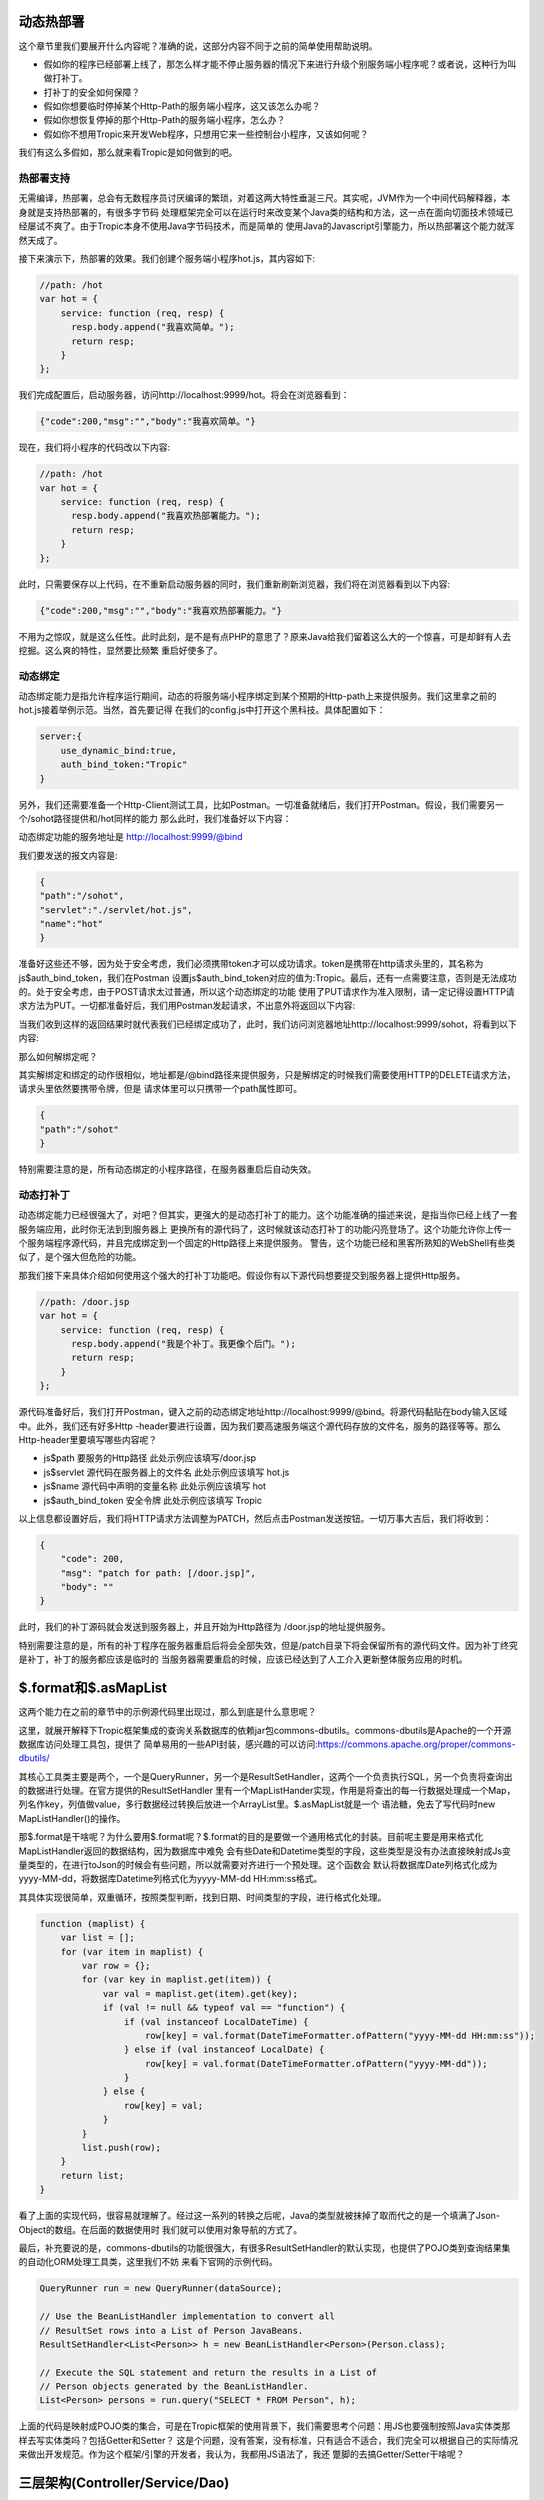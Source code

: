 =========
动态热部署
=========

这个章节里我们要展开什么内容呢？准确的说，这部分内容不同于之前的简单使用帮助说明。

* 假如你的程序已经部署上线了，那怎么样才能不停止服务器的情况下来进行升级个别服务端小程序呢？或者说，这种行为叫做打补丁。

* 打补丁的安全如何保障？

* 假如你想要临时停掉某个Http-Path的服务端小程序，这又该怎么办呢？

* 假如你想恢复停掉的那个Http-Path的服务端小程序，怎么办？

* 假如你不想用Tropic来开发Web程序，只想用它来一些控制台小程序，又该如何呢？

我们有这么多假如，那么就来看Tropic是如何做到的吧。

热部署支持
---------

无需编译，热部署，总会有无数程序员讨厌编译的繁琐，对着这两大特性垂涎三尺。其实呢，JVM作为一个中间代码解释器，本身就是支持热部署的，有很多字节码
处理框架完全可以在运行时来改变某个Java类的结构和方法，这一点在面向切面技术领域已经屡试不爽了。由于Tropic本身不使用Java字节码技术，而是简单的
使用Java的Javascript引擎能力，所以热部署这个能力就浑然天成了。

接下来演示下，热部署的效果。我们创建个服务端小程序hot.js，其内容如下:

.. code-block:: javascript

    //path: /hot
    var hot = {
        service: function (req, resp) {
          resp.body.append("我喜欢简单。");
          return resp;
        }
    };

我们完成配置后，启动服务器，访问http://localhost:9999/hot。将会在浏览器看到：

.. code-block:: javascript

    {"code":200,"msg":"","body":"我喜欢简单。"}

现在，我们将小程序的代码改以下内容:

.. code-block:: javascript

    //path: /hot
    var hot = {
        service: function (req, resp) {
          resp.body.append("我喜欢热部署能力。");
          return resp;
        }
    };

此时，只需要保存以上代码，在不重新启动服务器的同时，我们重新刷新浏览器，我们将在浏览器看到以下内容:

.. code-block:: javascript

    {"code":200,"msg":"","body":"我喜欢热部署能力。"}

不用为之惊叹，就是这么任性。此时此刻，是不是有点PHP的意思了？原来Java给我们留着这么大的一个惊喜，可是却鲜有人去挖掘。这么爽的特性，显然要比频繁
重启好使多了。

动态绑定
---------

动态绑定能力是指允许程序运行期间，动态的将服务端小程序绑定到某个预期的Http-path上来提供服务。我们这里拿之前的hot.js接着举例示范。当然，首先要记得
在我们的config.js中打开这个黑科技。具体配置如下：

.. code-block:: javascript

    server:{
        use_dynamic_bind:true,
        auth_bind_token:"Tropic"
    }

另外，我们还需要准备一个Http-Client测试工具，比如Postman。一切准备就绪后，我们打开Postman。假设，我们需要另一个/sohot路径提供和/hot同样的能力
那么此时，我们准备好以下内容：

动态绑定功能的服务地址是 http://localhost:9999/@bind

我们要发送的报文内容是:

.. code-block:: javascript

    {
    "path":"/sohot",
    "servlet":"./servlet/hot.js",
    "name":"hot"
    }

准备好这些还不够，因为处于安全考虑，我们必须携带token才可以成功请求。token是携带在http请求头里的，其名称为js$auth_bind_token，我们在Postman
设置js$auth_bind_token对应的值为:Tropic。最后，还有一点需要注意，否则是无法成功的。处于安全考虑，由于POST请求太过普通，所以这个动态绑定的功能
使用了PUT请求作为准入限制，请一定记得设置HTTP请求方法为PUT。一切都准备好后，我们用Postman发起请求，不出意外将返回以下内容:

.. code-block::javascript

    {
    "code": 200,
    "msg": "bind for path: /sohot",
    "body": ""
    }

当我们收到这样的返回结果时就代表我们已经绑定成功了，此时，我们访问浏览器地址http://localhost:9999/sohot，将看到以下内容:

.. code-block::javascript

    {"code":200,"msg":"","body":"我喜欢热部署能力。"}

那么如何解绑定呢？

其实解绑定和绑定的动作很相似，地址都是/@bind路径来提供服务，只是解绑定的时候我们需要使用HTTP的DELETE请求方法，请求头里依然要携带令牌，但是
请求体里可以只携带一个path属性即可。

.. code-block:: javascript

    {
    "path":"/sohot"
    }

特别需要注意的是，所有动态绑定的小程序路径，在服务器重启后自动失效。

动态打补丁
---------

动态绑定能力已经很强大了，对吧？但其实，更强大的是动态打补丁的能力。这个功能准确的描述来说，是指当你已经上线了一套服务端应用，此时你无法到到服务器上
更换所有的源代码了，这时候就该动态打补丁的功能闪亮登场了。这个功能允许你上传一个服务端程序源代码，并且完成绑定到一个固定的Http路径上来提供服务。
警告，这个功能已经和黑客所熟知的WebShell有些类似了，是个强大但危险的功能。

那我们接下来具体介绍如何使用这个强大的打补丁功能吧。假设你有以下源代码想要提交到服务器上提供Http服务。

.. code-block:: javascript

    //path: /door.jsp
    var hot = {
        service: function (req, resp) {
          resp.body.append("我是个补丁。我更像个后门。");
          return resp;
        }
    };

源代码准备好后，我们打开Postman，键入之前的动态绑定地址http://localhost:9999/@bind。将源代码黏贴在body输入区域中。此外，我们还有好多Http
-header要进行设置，因为我们要高速服务端这个源代码存放的文件名，服务的路径等等。那么Http-header里要填写哪些内容呢？

* js$path 要服务的Http路径 此处示例应该填写/door.jsp
* js$servlet 源代码在服务器上的文件名 此处示例应该填写 hot.js
* js$name 源代码中声明的变量名称 此处示例应该填写 hot
* js$auth_bind_token  安全令牌  此处示例应该填写 Tropic

以上信息都设置好后，我们将HTTP请求方法调整为PATCH，然后点击Postman发送按钮。一切万事大吉后，我们将收到：

.. code-block:: javascript

    {
        "code": 200,
        "msg": "patch for path: [/door.jsp]",
        "body": ""
    }

此时，我们的补丁源码就会发送到服务器上，并且开始为Http路径为 /door.jsp的地址提供服务。

特别需要注意的是，所有的补丁程序在服务器重启后将会全部失效，但是/patch目录下将会保留所有的源代码文件。因为补丁终究是补丁，补丁的服务都应该是临时的
当服务器需要重启的时候，应该已经达到了人工介入更新整体服务应用的时机。

========================
$.format和$.asMapList
========================

这两个能力在之前的章节中的示例源代码里出现过，那么到底是什么意思呢？

这里，就展开解释下Tropic框架集成的查询关系数据库的依赖jar包commons-dbutils。commons-dbutils是Apache的一个开源数据库访问处理工具包，提供了
简单易用的一些API封装，感兴趣的可以访问:https://commons.apache.org/proper/commons-dbutils/

其核心工具类主要是两个，一个是QueryRunner，另一个是ResultSetHandler，这两个一个负责执行SQL，另一个负责将查询出的数据进行处理。在官方提供的ResultSetHandler
里有一个MapListHander实现，作用是将查出的每一行数据处理成一个Map，列名作key，列值做value，多行数据经过转换后放进一个ArrayList里。$.asMapList就是一个
语法糖，免去了写代码时new MapListHandler()的操作。

那$.format是干啥呢？为什么要用$.format呢？$.format的目的是要做一个通用格式化的封装。目前呢主要是用来格式化MapListHandler返回的数据结构，因为数据库中难免
会有些Date和Datetime类型的字段，这些类型是没有办法直接映射成Js变量类型的，在进行toJson的时候会有些问题，所以就需要对齐进行一个预处理。这个函数会
默认将数据库Date列格式化成为yyyy-MM-dd，将数据库Datetime列格式化为yyyy-MM-dd HH:mm:ss格式。

其具体实现很简单，双重循环，按照类型判断，找到日期、时间类型的字段，进行格式化处理。

.. code-block:: javascript

    function (maplist) {
        var list = [];
        for (var item in maplist) {
            var row = {};
            for (var key in maplist.get(item)) {
                var val = maplist.get(item).get(key);
                if (val != null && typeof val == "function") {
                    if (val instanceof LocalDateTime) {
                        row[key] = val.format(DateTimeFormatter.ofPattern("yyyy-MM-dd HH:mm:ss"));
                    } else if (val instanceof LocalDate) {
                        row[key] = val.format(DateTimeFormatter.ofPattern("yyyy-MM-dd"));
                    }
                } else {
                    row[key] = val;
                }
            }
            list.push(row);
        }
        return list;
    }

看了上面的实现代码，很容易就理解了。经过这一系列的转换之后呢，Java的类型就被抹掉了取而代之的是一个填满了Json-Object的数组。在后面的数据使用时
我们就可以使用对象导航的方式了。

最后，补充要说的是，commons-dbutils的功能很强大，有很多ResultSetHandler的默认实现，也提供了POJO类到查询结果集的自动化ORM处理工具类，这里我们不妨
来看下官网的示例代码。

.. code-block:: java

    QueryRunner run = new QueryRunner(dataSource);

    // Use the BeanListHandler implementation to convert all
    // ResultSet rows into a List of Person JavaBeans.
    ResultSetHandler<List<Person>> h = new BeanListHandler<Person>(Person.class);

    // Execute the SQL statement and return the results in a List of
    // Person objects generated by the BeanListHandler.
    List<Person> persons = run.query("SELECT * FROM Person", h);

上面的代码是映射成POJO类的集合，可是在Tropic框架的使用背景下，我们需要思考个问题：用JS也要强制按照Java实体类那样去写实体类吗？包括Getter和Setter？
这是个问题，没有答案，没有标准，只有适合不适合，我们完全可以根据自己的实际情况来做出开发规范。作为这个框架/引擎的开发者，我认为，我都用JS语法了，我还
蹩脚的去搞Getter/Setter干啥呢？


==================================
三层架构(Controller/Service/Dao)
==================================

以往，我们用Spring开发JavaWeb应用，基本上清一色的Controller->Service->Dao。还有一些代码生成的框架也是按照这个路子进行设计，使用时直接生成代码。

那么用Tropic开发，还需要吗？如果需要的话，又应该如何去实现呢？其实，即便用Tropic也完全可以沿用之前的分层架构去写代码。

* Controller

.. code-block:: javascript

    var person_ctrl={
      service:function (req,resp){
          println($.toJson(resp));
          load("./servlet/demo/person_service.js");
          if(req.params){
              var id=req.params.get("id");
              if(id==null){
                  resp.code=500;
                  resp.msg.append("id不可以为null");
              }else{
                 var rst= person_service.queryOneById(id);
                 resp.body=rst;
              }
              return resp;
          }else{
              resp.code=500;
              resp.msg.append("请携带id参数查询");
              return resp;
          }
      }
    };

* Service

.. code-block:: javascript

    var person_service = {
        queryOneById: function (id) {
            load("./servlet/demo/person_dao.js");
            var sql="select * from person where id = "+id;
            var rst=person_dao.query(sql);
            return rst;
        }
    };

* DAO

.. code-block:: javascript

    var person_dao = {
        query: function (sql) {
            var conn=$.jdbc();
            var rn=$.sql();
            var obj=rn.query(conn,sql,$.asMapList);
            obj=$.format(obj);
            $.jdbc(conn);
            return obj;
        }
    };

上面我们展示了三层架构的方式来写代码，当然这些示例代码都很简陋。不过，我们需要注意load方法，这个方法是将我们三个代码源文件串起来的函数，由于我们
每个源文件都是声明式的对象变量，所以我们想使用就需要加载进来。

另外，必须要从应用的根级目录来进行加载./就是指当前的框架home目录。

===============
访问非关系型数据库
===============

访问MongoDB
-----------

MongoDB是业内比较知名的NoSQL数据库，这里不做点评，只展示如何集成MongoDB并完成数据操作等等。老规矩，上代码:

.. code-block:: javascript

    var mongo_servlet = {
    service: function (req, resp) {
        var db = $.mongo("local");
        var iter = db.listCollectionNames().iterator();
        var respCols = [];
        while (iter.hasNext()) {
            respCols.push(iter.next());
        }
        var cols = $.mongo("local", "test");
        cols.insertOne($.asDoc({name: "王逊", age: 29}));
        iter = cols.find($.asDoc({age: {$gt: 20}})).iterator();
        var rows = [];
        while (iter.hasNext()) {
            rows.push($.fromJson(iter.next().toJson()));
        }
        resp.body = {cols: respCols, rowsInTest: rows};

        return resp;

    }
    }

是的，我们为了方便观察，还是写一个Servlet更合适不过，在上面的代码中万能的$再次出现了。这次是$.mongo();这个函数允许使用者传两个参数，第一个
是databaseName第二个是，位于第一个databaseName下的CollectionName。上面代码的大意是，获取一个指定的database，并遍历出其下的所有Collection
Name，获取一个名为test的Collection，完成一次数据插入，并完成一次数据查询，其查询条件是age > 20（这里用了mongoDB专用的查询语法），根据查询出
的结果遍历并组装成响应结果。

这里必须点出三个Java类:
* com.mongodb.client.MongoDatabase
* com.mongodb.client.MongoCollection
* org.bson.Document

准确的说，MongoDB的交互是依靠org.bson.Document的，其查询的输入和输出都是这个Document来承载。也就是说，如果想对database进行操作，请查阅
MongoDatabase的API即可，如果想对Collection进行操作，查阅MongoCollection的API即可。另外，值得注意的是，在查询出的Document进行遍历是使用
一次toJson,又使用了一次fromJson。这里第一次toJson只是Document的内部格式化为JSON字符串的方法，但是如果我们要使用Javascript中JsonObject来
操作就需要$.fromJson函数将其转化为JS-Object。

那么，MongoDB在配置文件中又该如何配置呢?

.. code-block:: javascript

    mongo:{
            uri:"mongodb://localhost:27017/?maxPoolSize=20&w=majority"
        }

加入以上代码在配置config中即可，至于这个uri的更多细节，还请移步至mongodb的官网。


访问Neo4j
--------

Neo4j作为数据分析领域的专业图算法数据库的领导者，备受推崇。自然，加入访问Neo4j的支持也是必须的。

.. code-block:: javascript

    var neo4j_servlet = {
        service: function (req, resp) {
            var session = $.neo4j(true);
            var rst = session.run("MATCH (n:Tag) RETURN n LIMIT 25");
            var respArray = [];
            while (rst.hasNext()) {
                var row = rst.next().get("n");
                var obj = {
                    name: row.get("name").asString()
                    , level: row.get("value").asString()
                };
                respArray.push(obj);
            }
            resp.body = respArray;
            return resp;
        }
    }

同样，还是作为Servlet小程序奉上，$.neo4j这个函数允许你传入一个参数，在实际使用中如果传入true则返回Neof4j的API中提供的Session，如果不传则返回
Driver。后面的代码则是Neo4j的Cypher语言。当我们得到一个结果集后就可以遍历按照数据结构进行组织处理。这个rst.next().get("n")当中的"n"代表的是
Cypher语句中 RETURN n 里的 n。后面的每一行数据row.get("xxx")则是对应的节点数据的属性名，类似一个Map。那么，配置信息长什么样呢？

.. codo-block:: javascript

    neo4j:{
        uri:"bolt://127.0.0.1:7687/neo4j",
        user:"neo4j",
        password:"123qwe123"
    }

============
如何使用过滤器
============

做过Java Web开发的朋友肯定都知道过滤器的存在，当我们想要对某些路径整体进行处理的时候会用到过滤器，比如检查用户是否登录，字符编码统一设置等等。
Tropic框架也同样支持过滤器，在框架中过滤器采用前缀匹配过滤，不支持正则或者后缀过滤。同样，过滤器作为一种服务端小程序，本质上和servlet没有区别
所以在配置上也并没有什么不同，只不过过滤器应该配置在config.filters下，而servlet配置在config.endpoints下。与servlet配置相同的是都需要有
path,servlet,name三个属性的配置。一个典型的filters配置应该如下:

.. code-block:: javascript

    filters: [
            {path: "/", servlet: "./filter/corefilter.js", name: "corefilter"}
    ]

看了上面的配置，会发现filters的配置的确和servlet没有什么不同，但值得注意的是进行servlet属性配置的时候，示例中用了./filter目录而非servlet目录
框架本身建议将servlet和filter分开放置。

那么除了配置相同以外，又该如何编写一个过滤器呢？

.. code-block:: javascript

    var corefilter={
        service:function(req,resp){
            $.logger().info(req.uri);
        }
    }

上面的代码展示了一个过滤器的代码，这个过滤器会对每个请求的path进行打印。同样，看到了完整的filter代码，其开发上和servlet也没有什么不同，如果非要
说不同，那么可能是没有return resp;这一行代码。其实在servlet中也不强制要求return resp;。

========================
Servlet和Filter的另一种写法
========================

常规写法是var xxx={service:function(req,resp){  }};顾名思义，就是要声明一个包含了service函数的对象。如果你不喜欢这种对象声明式的写法，那么
我们来看看另一种写法：

.. code-block:: javascript

    $.servlet("hot",function(req,resp){
        resp.body.append("我喜欢热部署能力。");
        return resp;
    });

这种写法等同于:

.. code-block:: javascript

    var hot = {
     service: function (req, resp) {
       resp.body.append("我喜欢热部署能力。");
       return resp;
     }
    };

但是，显然第二种允许在对象上定义出更多的属性或者其他方法。第一种只适合比较简单的单一服务处理方法。另外，如果想用另一方式写过滤器，只需要$.filter(name,function)。
同样的方式即可。

==================
安全控制策略扩展
==================

Http Basic Authentication
-------------------------

通常浏览器都支持Basic Authentication，即在访问的时候会有个弹出窗口提示务必输入用户和密码。如下图:

.. image:: auth.jpg

Tropic提供了Basic Authentication功能的配置化支持，只需要在config.js中的server下添加以下配置即可。

.. code-block:: javascript

        basic_auth_enable:true,
        basic_auth_user:"admin",
        basic_auth_pass:"admin",

无论如何，这种基本的认证控制都是很入门的，以上将认证的用户和密码都设置为了admin，这就代表了所有的服务路径都将经过认证后才可以被访问。在开启了
认证后，我们在Postman中测试接口时，就要对Postman的认证功能进行设置，详情见下图:

.. image:: auth_in_postman.png

在进行了对应的设置后，就可以像以往一样进行测试API接口了。


开启HTTPS
----------

比较资深的开发者都清楚HTTP是在网上裸奔的，很容易遭受中间人攻击，于是有了HTTPS。至于HTTPS的安全原理，这里就不展开啰嗦。我们还是主要示范下如何
将Tropic的HTTPS能力体现出来吧。

我们要先配置下秘钥库生成组件，也就是/bin目录下的keytool.js。另外，配置下允许静态资源服务，加入html/js的服务能力。在启动Tropic后，我们访问http://127.0.0.1:9999/keytool.html，这是一个帮助我们生成秘钥库的工具页面。
其内容应该如下：

.. image:: keytool.png

此时，我们依次填入输入框中应该填写的内容，点击下方“生成”按钮。生成成功后，将会有Alert提示。特别需要注意的是，秘钥库文件名是指在Tropic的主目录下的文件名，你所填写的值将
是秘钥库文件的名字。在生成完毕后，我们需要停掉服务器。这时，打开config.js，在server级下添加以下配置即可。

.. code-block:: javascript

            https_enable:true,
            key_store_path:"./tropic.keystore",
            key_store_pass:"tropic123456",
            key_pass:"tropic123456",

一切配置完毕以后，我们重新启动服务，当再次在地址栏键入地址的时候，就需要完整的写https://127.0.0.1:9999/，否则将会访问不到。启用了Https之后，所有的服务端小程序的
响应都将会承载在https上。

================
生成CRUD代码
================

Tropic提供了生成CRUD代码的能力组件，如此一来，我们可以快速生成模板式的增删改查的代码，之后在生成后的代码基础上再做细致的业务开发，岂不是事半功倍？

* 此功能需要JDK11

我们来到app.js文件内容中，默认如下：

.. code-block:: javascript

    load("nashorn:mozilla_compat.js");
    load("./config.js");
    load("./bin/server.js");
    $.boot();

当然，按照之前章节里介绍到的配置，我们还需要事先配置好数据库的连接信息。接着，我们在将上面的代码改成以下：

.. code-block:: javascript

    load("nashorn:mozilla_compat.js");
    load("./config.js");
    load("./bin/server.js");
    load("./bin/crud.js");
    $.gencrud(["person"]);

此时，我们的代码中调用了$.gencrud()函数，并且传入了一个数组参数，这个数组中是你预期要实现生成代码的数据表名。完成，只需要start.bat或者linux系统下
start.sh。我们就可以在servlet目录下得到一个目录名为person的文件夹，在这个文件夹下将会产生select.js,update.js,delete.js,save.js四个文件。于此
同时，还会在Tropic的根目录下生成一个endpoints.js的文件，这个文件中就是四个servlet小程序对应在config.endpoints的配置信息。我们只需要配置完成后，
重新改回app.js原来的面貌，启动服务就可以正常使用了。

怎么样，如果你已经迫不及待了，不妨亲自试试吧。




